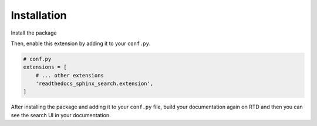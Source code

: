Installation
============

Install the package

.. tabs::

    .. tab:: from PyPI

        .. prompt:: bash

            <Coming Soon>

    .. tab:: from GitHub

        .. prompt:: bash

            pip install git+https://github.com/rtfd/readthedocs-sphinx-search@master


Then, enable this extension by adding it to your ``conf.py``.

.. code-block:: python

    # conf.py
    extensions = [
        # ... other extensions
        'readthedocs_sphinx_search.extension',
    ]

After installing the package and adding it to your ``conf.py`` file,
build your documentation again on RTD and then you can see the search
UI in your documentation.
